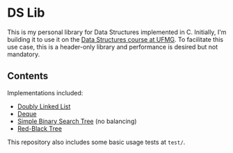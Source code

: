* DS Lib

This is my personal library for Data Structures implemented in C. Initially, I'm building it to use it on the [[https://ufmg.br/cursos/graduacao/2377/91205/72554][Data Structures course at UFMG]]. To facilitate this use case, this is a header-only library and performance is desired but not mandatory.

** Contents

Implementations included:

- [[file:include/ds_lib/list.h][Doubly Linked List]]
- [[file:include/ds_lib/deque.h][Deque]]
- [[file:include/ds_lib/trees/bst.h][Simple Binary Search Tree]] (no balancing)
- [[file:include/ds_lib/trees/rbt.h][Red-Black Tree]]

This repository also includes some basic usage tests at =test/=.
